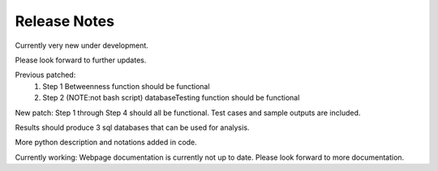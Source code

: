Release Notes
===============

Currently very new under development.

Please look forward to further updates.

Previous patched:
        1. Step 1 Betweenness function should be functional
        2. Step 2 (NOTE:not bash script) databaseTesting function should be functional

New patch:
Step 1 through Step 4 should all be functional.
Test cases and sample outputs are included.

Results should produce 3 sql databases that can be used for analysis.

More python description and notations added in code.

Currently working:
Webpage documentation is currently not up to date. Please look forward to more documentation.
